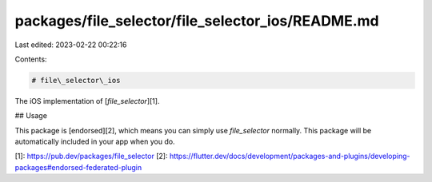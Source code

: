 packages/file_selector/file_selector_ios/README.md
==================================================

Last edited: 2023-02-22 00:22:16

Contents:

.. code-block:: md

    # file\_selector\_ios

The iOS implementation of [`file_selector`][1].

## Usage

This package is [endorsed][2], which means you can simply use `file_selector`
normally. This package will be automatically included in your app when you do.

[1]: https://pub.dev/packages/file_selector
[2]: https://flutter.dev/docs/development/packages-and-plugins/developing-packages#endorsed-federated-plugin


